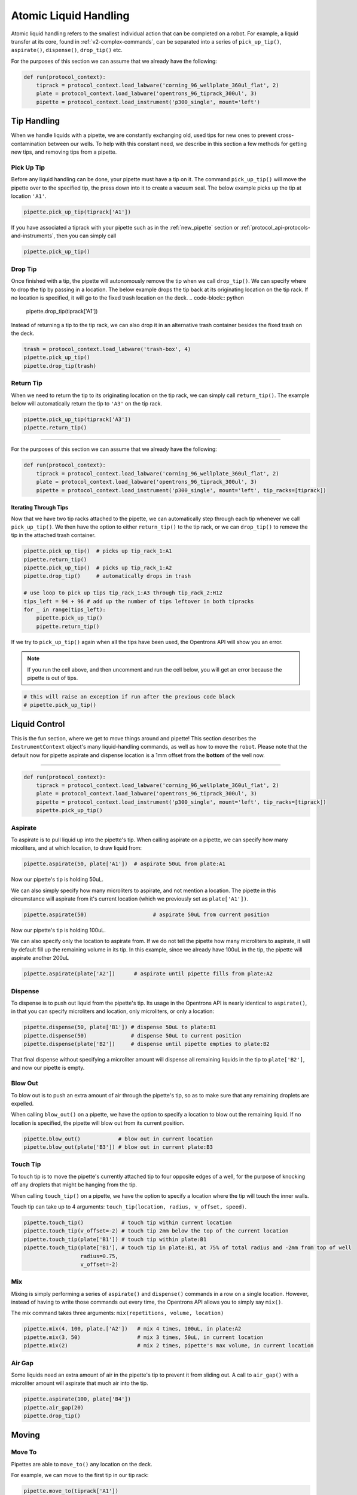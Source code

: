 .. _v2-atomic-commands:

########################
Atomic Liquid Handling
########################

Atomic liquid handling refers to the smallest individual action that can be completed on a robot.
For example, a liquid transfer at its core, found in :ref:`v2-complex-commands`, can be separated into a series of ``pick_up_tip()``, ``aspirate()``, ``dispense()``, ``drop_tip()`` etc.

For the purposes of this section we can assume that we already have the following:

.. code-block:: python

    def run(protocol_context):
        tiprack = protocol_context.load_labware('corning_96_wellplate_360ul_flat', 2)
        plate = protocol_context.load_labware('opentrons_96_tiprack_300ul', 3)
        pipette = protocol_context.load_instrument('p300_single', mount='left')

**************
Tip Handling
**************

When we handle liquids with a pipette, we are constantly exchanging old, used tips for new ones to prevent cross-contamination between our wells. To help with this constant need, we describe in this section a few methods for getting new tips, and removing tips from a pipette.

Pick Up Tip
===========

Before any liquid handling can be done, your pipette must have a tip on it. The command ``pick_up_tip()`` will move the pipette over to the specified tip, the press down into it to create a vacuum seal. The below example picks up the tip at location ``'A1'``.

.. code-block:: python

    pipette.pick_up_tip(tiprack['A1'])

If you have associated a tiprack with your pipette such as in the :ref:`new_pipette` section or :ref:`protocol_api-protocols-and-instruments`, then you can simply call

.. code-block:: python

    pipette.pick_up_tip()

Drop Tip
===========

Once finished with a tip, the pipette will autonomously remove the tip when we call ``drop_tip()``. We can specify where to drop the tip by passing in a location. The below example drops the tip back at its originating location on the tip rack.
If no location is specified, it will go to the fixed trash location on the deck.
.. code-block:: python

    pipette.drop_tip(tiprack['A1'])

Instead of returning a tip to the tip rack, we can also drop it in an alternative trash container besides the fixed trash on the deck.

.. code-block:: python

    trash = protocol_context.load_labware('trash-box', 4)
    pipette.pick_up_tip()
    pipette.drop_tip(trash)

Return Tip
===========

When we need to return the tip to its originating location on the tip rack, we can simply call ``return_tip()``. The example below will automatically return the tip to ``'A3'`` on the tip rack.

.. code-block:: python

    pipette.pick_up_tip(tiprack['A3'])
    pipette.return_tip()


**********************

For the purposes of this section we can assume that we already have the following:

.. code-block:: python

    def run(protocol_context):
        tiprack = protocol_context.load_labware('corning_96_wellplate_360ul_flat', 2)
        plate = protocol_context.load_labware('opentrons_96_tiprack_300ul', 3)
        pipette = protocol_context.load_instrument('p300_single', mount='left', tip_racks=[tiprack])

Iterating Through Tips
----------------------

Now that we have two tip racks attached to the pipette, we can automatically step through each tip whenever we call ``pick_up_tip()``. We then have the option to either ``return_tip()`` to the tip rack, or we can ``drop_tip()`` to remove the tip in the attached trash container.

.. code-block:: python

    pipette.pick_up_tip()  # picks up tip_rack_1:A1
    pipette.return_tip()
    pipette.pick_up_tip()  # picks up tip_rack_1:A2
    pipette.drop_tip()     # automatically drops in trash

    # use loop to pick up tips tip_rack_1:A3 through tip_rack_2:H12
    tips_left = 94 + 96 # add up the number of tips leftover in both tipracks
    for _ in range(tips_left):
        pipette.pick_up_tip()
        pipette.return_tip()

If we try to ``pick_up_tip()`` again when all the tips have been used, the Opentrons API will show you an error.

.. note::

    If you run the cell above, and then uncomment and run the cell below, you will get an error because the pipette is out of tips.

.. code-block:: python

    # this will raise an exception if run after the previous code block
    # pipette.pick_up_tip()

****************
Liquid Control
****************

This is the fun section, where we get to move things around and pipette! This section describes the ``InstrumentContext`` object's many liquid-handling commands, as well as how to move the ``robot``.
Please note that the default now for pipette aspirate and dispense location is a 1mm offset from the **bottom** of the well now.

**********************

.. code-block:: python

    def run(protocol_context):
        tiprack = protocol_context.load_labware('corning_96_wellplate_360ul_flat', 2)
        plate = protocol_context.load_labware('opentrons_96_tiprack_300ul', 3)
        pipette = protocol_context.load_instrument('p300_single', mount='left', tip_racks=[tiprack])
        pipette.pick_up_tip()

Aspirate
========

To aspirate is to pull liquid up into the pipette's tip. When calling aspirate on a pipette, we can specify how many micoliters, and at which location, to draw liquid from:

.. code-block:: python

    pipette.aspirate(50, plate['A1'])  # aspirate 50uL from plate:A1

Now our pipette's tip is holding 50uL.

We can also simply specify how many microliters to aspirate, and not mention a location. The pipette in this circumstance will aspirate from it's current location (which we previously set as ``plate['A1'])``.

.. code-block:: python

    pipette.aspirate(50)                     # aspirate 50uL from current position

Now our pipette's tip is holding 100uL.

We can also specify only the location to aspirate from. If we do not tell the pipette how many microliters to aspirate, it will by default fill up the remaining volume in its tip. In this example, since we already have 100uL in the tip, the pipette will aspirate another 200uL

.. code-block:: python

    pipette.aspirate(plate['A2'])      # aspirate until pipette fills from plate:A2


Dispense
========

To dispense is to push out liquid from the pipette's tip. Its usage in the Opentrons API is nearly identical to ``aspirate()``, in that you can specify microliters and location, only microliters, or only a location:

.. code-block:: python

    pipette.dispense(50, plate['B1']) # dispense 50uL to plate:B1
    pipette.dispense(50)              # dispense 50uL to current position
    pipette.dispense(plate['B2'])     # dispense until pipette empties to plate:B2

That final dispense without specifying a microliter amount will dispense all remaining liquids in the tip to ``plate['B2']``, and now our pipette is empty.

.. _blow-out:

Blow Out
========

To blow out is to push an extra amount of air through the pipette's tip, so as to make sure that any remaining droplets are expelled.

When calling ``blow_out()`` on a pipette, we have the option to specify a location to blow out the remaining liquid. If no location is specified, the pipette will blow out from its current position.

.. code-block:: python

    pipette.blow_out()            # blow out in current location
    pipette.blow_out(plate['B3']) # blow out in current plate:B3

.. _touch-tip:

Touch Tip
=========

To touch tip is to move the pipette's currently attached tip to four opposite edges of a well, for the purpose of knocking off any droplets that might be hanging from the tip.

When calling ``touch_tip()`` on a pipette, we have the option to specify a location where the tip will touch the inner walls.

Touch tip can take up to 4 arguments: ``touch_tip(location, radius, v_offset, speed)``.

.. code-block:: python

    pipette.touch_tip()            # touch tip within current location
    pipette.touch_tip(v_offset=-2) # touch tip 2mm below the top of the current location
    pipette.touch_tip(plate['B1']) # touch tip within plate:B1
    pipette.touch_tip(plate['B1'], # touch tip in plate:B1, at 75% of total radius and -2mm from top of well
                      radius=0.75,
                      v_offset=-2)

.. _mix:

Mix
===

Mixing is simply performing a series of ``aspirate()`` and ``dispense()`` commands in a row on a single location. However, instead of having to write those commands out every time, the Opentrons API allows you to simply say ``mix()``.

The mix command takes three arguments: ``mix(repetitions, volume, location)``

.. code-block:: python

    pipette.mix(4, 100, plate.['A2'])   # mix 4 times, 100uL, in plate:A2
    pipette.mix(3, 50)                  # mix 3 times, 50uL, in current location
    pipette.mix(2)                      # mix 2 times, pipette's max volume, in current location

.. _air-gap:

Air Gap
=======

Some liquids need an extra amount of air in the pipette's tip to prevent it from sliding out. A call to ``air_gap()`` with a microliter amount will aspirate that much air into the tip.

.. code-block:: python

    pipette.aspirate(100, plate['B4'])
    pipette.air_gap(20)
    pipette.drop_tip()

******
Moving
******

Move To
=======

Pipettes are able to ``move_to()`` any location on the deck.

For example, we can move to the first tip in our tip rack:

.. code-block:: python

    pipette.move_to(tiprack['A1'])

You can also specify at what height you would like the robot to move to inside of a location using ``top()`` and ``bottom()`` methods on that location.

.. code-block:: python

    pipette.move_to(plate['A1'].bottom())  # move to the bottom of well A1
    pipette.move_to(plate['A1'].top())     # move to the top of well A1
    pipette.move_to(plate['A1'].bottom(2)) # move to 2mm above the bottom of well A1
    pipette.move_to(plate['A1'].top(-2))   # move to 2mm below the top of well A1

The above commands will cause the robot's head to first move upwards, then over to above the target location, then finally downwards until the target location is reached.
If instead you would like the robot to move in a straight line to the target location, you can set the movement strategy to ``'direct'``.

.. code-block:: python

    pipette.move_to(plate['A1'], force_direct=True)

.. warning::

    Moving without an arc will run the risk of colliding with things on your deck. Be very careful when using this option.

Usually the above option is useful when moving inside of a well. Take a look at the below sequence of movements, which first move the head to a well, and use 'direct' movements inside that well, then finally move on to a different well.

.. code-block:: python

    pipette.move_to(plate['A1'])
    pipette.move_to(plate['A1'].bottom(1), force_direct=True)
    pipette.move_to(plate['A1'].top(-2), force_direct=True)
    pipette.move_to(plate['A2'])

Delay
=====

Pause your protocol for any given number of minutes or seconds. The value passed into ``delay()`` is the number of minutes or seconds the robot will wait until moving on to the next commands.

.. code-block:: python

    protocol_context.delay(seconds=2)             # pause for 2 seconds
    protocol_context.delay(minutes=5)             # pause for 5 minutes
    protocol_context.delay(minutes=5, seconds=2)  # pause for 5 minutes and 2 seconds
